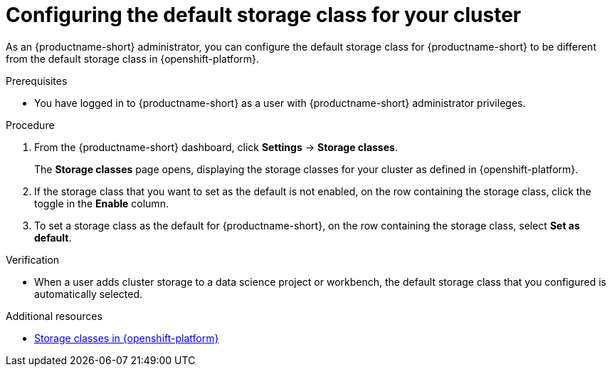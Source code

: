 :_module-type: PROCEDURE

[id="configuring-the-default-storage-class-for-your-cluster_{context}"]
= Configuring the default storage class for your cluster

[role='_abstract']
As an {productname-short} administrator, you can configure the default storage class for {productname-short} to be different from the default storage class in {openshift-platform}.

.Prerequisites
* You have logged in to {productname-short} as a user with {productname-short} administrator privileges.

.Procedure
. From the {productname-short} dashboard, click *Settings* -> *Storage classes*.
+
The *Storage classes* page opens, displaying the storage classes for your cluster as defined in {openshift-platform}.
. If the storage class that you want to set as the default is not enabled, on the row containing the storage class, click the toggle in the *Enable* column.
. To set a storage class as the default for {productname-short}, on the row containing the storage class, select *Set as default*.

.Verification
* When a user adds cluster storage to a data science project or workbench, the default storage class that you configured is automatically selected.

[role='_additional-resources']
.Additional resources
* link:https://docs.redhat.com/en/documentation/openshift_container_platform/{ocp-latest-version}/html/storage/understanding-persistent-storage#pvc-storage-class_understanding-persistent-storage[Storage classes in {openshift-platform}]
